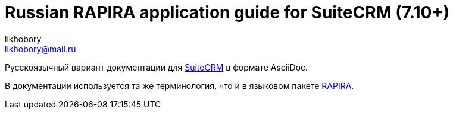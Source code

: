 :author: likhobory
:email: likhobory@mail.ru

= Russian RAPIRA application guide for SuiteCRM (7.10+)

Русскоязычный вариант документации для https://docs.suitecrm.com[SuiteCRM] в формате AsciiDoc.

В документации используется та же терминология, что и в языковом пакете https://github.com/likhobory/SuiteCRM7RU[RAPIRA].


